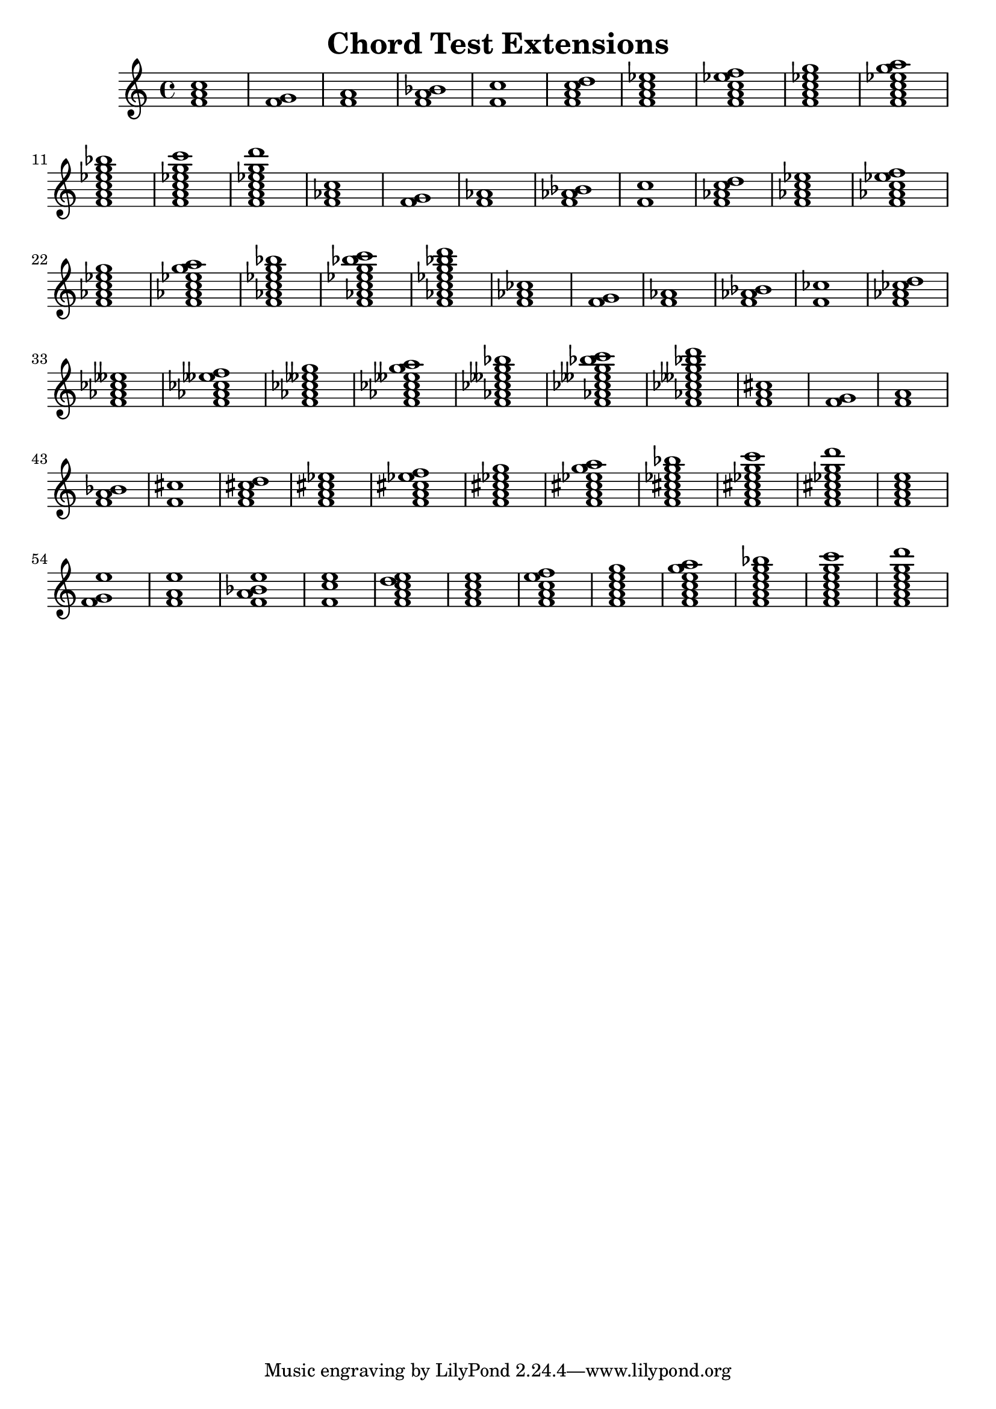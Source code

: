 % chordtest-extensions.ly
% Testing semantic properties of NoteEvents in EventChords.
%
% Charles Winston


\version "2.18.62"

\header {
        title = "Chord Test Extensions"
}

\new Staff {
    \new Voice {
         #(display "\nNO MODS\n")
    	 \displayMusic \chordmode { f1 f:2 f:3 f:4 f:5
	                            f:6 f:7 f:8 f:9 f:10
				    f:11 f:12 f:13 }

	 #(display "\nSIMPLE MODS\n")
	 #(display "Minor:\n")
    	 \displayMusic \chordmode { f1:m f:m2 f:m3 f:m4 f:m5
	                            f:m6 f:m7 f:m8 f:m9 f:m10
				    f:m11 f:m12 f:m13 }
	 #(display "Diminished:\n")
    	 \displayMusic \chordmode { f1:dim f:dim2 f:dim3 f:dim4 f:dim5
	                            f:dim6 f:dim7 f:dim8 f:dim9 f:dim10
				    f:dim11 f:dim12 f:dim13 }
         #(display "Augmented:\n")
    	 \displayMusic \chordmode { f1:aug f:aug2 f:aug3 f:aug4 f:aug5
	                            f:aug6 f:aug7 f:aug8 f:aug9 f:aug10
				    f:aug11 f:aug12 f:aug13 }
	 #(display "Major 7:\n")
    	 \displayMusic \chordmode { f1:maj f:maj2 f:maj3 f:maj4 f:maj5
	                            f:maj6 f:maj7 f:maj8 f:maj9 f:maj10
				    f:maj11 f:maj12 f:maj13 }
    
    }
}